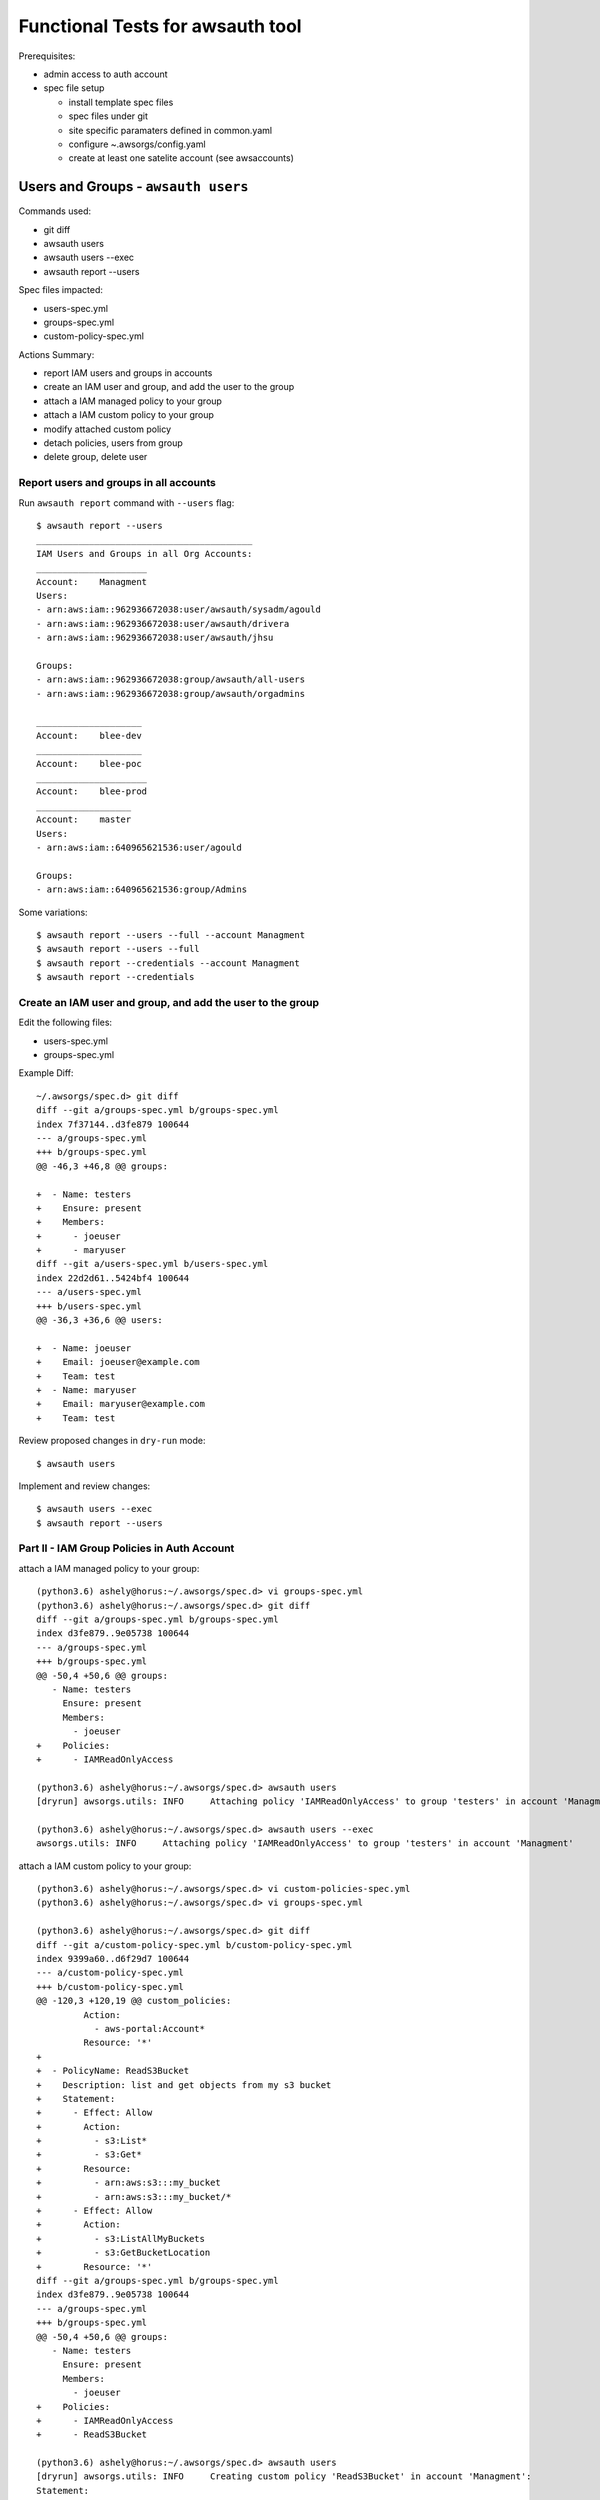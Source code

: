 Functional Tests for awsauth tool
=================================

Prerequisites:

- admin access to auth account
- spec file setup

  - install template spec files
  - spec files under git
  - site specific paramaters defined in common.yaml
  - configure ~.awsorgs/config.yaml
  - create at least one satelite account (see awsaccounts)



Users and Groups - ``awsauth users``
------------------------------------

Commands used:

- git diff
- awsauth users
- awsauth users --exec
- awsauth report --users


Spec files impacted:

- users-spec.yml
- groups-spec.yml
- custom-policy-spec.yml


Actions Summary:

- report IAM users and groups in accounts
- create an IAM user and group, and add the user to the group
- attach a IAM managed policy to your group
- attach a IAM custom policy to your group
- modify attached custom policy
- detach policies, users from group
- delete group, delete user



Report users and groups in all accounts
***************************************

Run ``awsauth report`` command with ``--users`` flag::

  $ awsauth report --users 
  _________________________________________
  IAM Users and Groups in all Org Accounts:
  _____________________
  Account:    Managment
  Users:
  - arn:aws:iam::962936672038:user/awsauth/sysadm/agould
  - arn:aws:iam::962936672038:user/awsauth/drivera
  - arn:aws:iam::962936672038:user/awsauth/jhsu
  
  Groups:
  - arn:aws:iam::962936672038:group/awsauth/all-users
  - arn:aws:iam::962936672038:group/awsauth/orgadmins
  
  ____________________
  Account:    blee-dev
  ____________________
  Account:    blee-poc
  _____________________
  Account:    blee-prod
  __________________
  Account:    master
  Users:
  - arn:aws:iam::640965621536:user/agould
  
  Groups:
  - arn:aws:iam::640965621536:group/Admins


Some variations::

  $ awsauth report --users --full --account Managment
  $ awsauth report --users --full
  $ awsauth report --credentials --account Managment
  $ awsauth report --credentials



Create an IAM user and group, and add the user to the group
***********************************************************

Edit the following files:

- users-spec.yml 
- groups-spec.yml 

Example Diff::

  ~/.awsorgs/spec.d> git diff
  diff --git a/groups-spec.yml b/groups-spec.yml
  index 7f37144..d3fe879 100644
  --- a/groups-spec.yml
  +++ b/groups-spec.yml
  @@ -46,3 +46,8 @@ groups:

  +  - Name: testers
  +    Ensure: present
  +    Members:
  +      - joeuser
  +      - maryuser
  diff --git a/users-spec.yml b/users-spec.yml
  index 22d2d61..5424bf4 100644
  --- a/users-spec.yml
  +++ b/users-spec.yml
  @@ -36,3 +36,6 @@ users:

  +  - Name: joeuser
  +    Email: joeuser@example.com
  +    Team: test
  +  - Name: maryuser
  +    Email: maryuser@example.com
  +    Team: test

Review proposed changes in ``dry-run`` mode::

  $ awsauth users

Implement and review changes::  

  $ awsauth users --exec
  $ awsauth report --users




Part II - IAM Group Policies in Auth Account
********************************************

attach a IAM managed policy to your group::

  (python3.6) ashely@horus:~/.awsorgs/spec.d> vi groups-spec.yml 
  (python3.6) ashely@horus:~/.awsorgs/spec.d> git diff
  diff --git a/groups-spec.yml b/groups-spec.yml
  index d3fe879..9e05738 100644
  --- a/groups-spec.yml
  +++ b/groups-spec.yml
  @@ -50,4 +50,6 @@ groups:
     - Name: testers
       Ensure: present
       Members:
         - joeuser
  +    Policies:
  +      - IAMReadOnlyAccess
  
  (python3.6) ashely@horus:~/.awsorgs/spec.d> awsauth users
  [dryrun] awsorgs.utils: INFO     Attaching policy 'IAMReadOnlyAccess' to group 'testers' in account 'Managment'

  (python3.6) ashely@horus:~/.awsorgs/spec.d> awsauth users --exec
  awsorgs.utils: INFO     Attaching policy 'IAMReadOnlyAccess' to group 'testers' in account 'Managment'


attach a IAM custom policy to your group::

  (python3.6) ashely@horus:~/.awsorgs/spec.d> vi custom-policies-spec.yml 
  (python3.6) ashely@horus:~/.awsorgs/spec.d> vi groups-spec.yml 

  (python3.6) ashely@horus:~/.awsorgs/spec.d> git diff
  diff --git a/custom-policy-spec.yml b/custom-policy-spec.yml
  index 9399a60..d6f29d7 100644
  --- a/custom-policy-spec.yml
  +++ b/custom-policy-spec.yml
  @@ -120,3 +120,19 @@ custom_policies:
           Action:
             - aws-portal:Account*
           Resource: '*'
  +
  +  - PolicyName: ReadS3Bucket
  +    Description: list and get objects from my s3 bucket
  +    Statement:
  +      - Effect: Allow
  +        Action:
  +          - s3:List*
  +          - s3:Get*
  +        Resource:
  +          - arn:aws:s3:::my_bucket
  +          - arn:aws:s3:::my_bucket/*
  +      - Effect: Allow
  +        Action:
  +          - s3:ListAllMyBuckets
  +          - s3:GetBucketLocation
  +        Resource: '*'
  diff --git a/groups-spec.yml b/groups-spec.yml
  index d3fe879..9e05738 100644
  --- a/groups-spec.yml
  +++ b/groups-spec.yml
  @@ -50,4 +50,6 @@ groups:
     - Name: testers
       Ensure: present
       Members:
         - joeuser
  +    Policies:
  +      - IAMReadOnlyAccess
  +      - ReadS3Bucket
  
  (python3.6) ashely@horus:~/.awsorgs/spec.d> awsauth users
  [dryrun] awsorgs.utils: INFO     Creating custom policy 'ReadS3Bucket' in account 'Managment':
  Statement:
  - Action:
    - s3:List*
    - s3:Get*
    Effect: Allow
    Resource:
    - arn:aws:s3:::my_bucket
    - arn:aws:s3:::my_bucket/*
  - Action:
    - s3:ListAllMyBuckets
    - s3:GetBucketLocation
    Effect: Allow
    Resource: '*'
  Version: '2012-10-17'
  [dryrun] awsorgs.utils: INFO     Attaching policy 'ReadS3Bucket' to group 'testers' in account 'Managment'
  
  (python3.6) ashely@horus:~/.awsorgs/spec.d> awsauth users --exec
  awsorgs.utils: INFO     Creating custom policy 'ReadS3Bucket' in account 'Managment':
  Statement:
  - Action:
    - s3:List*
    - s3:Get*
    Effect: Allow
    Resource:
    - arn:aws:s3:::my_bucket
    - arn:aws:s3:::my_bucket/*
  - Action:
    - s3:ListAllMyBuckets
    - s3:GetBucketLocation
    Effect: Allow
    Resource: '*'
  Version: '2012-10-17'
  awsorgs.utils: INFO     Attaching policy 'ReadS3Bucket' to group 'testers' in account 'Managment'


modify attached custom policy::

  (python3.6) ashely@horus:~/.awsorgs/spec.d> vi custom-policy-spec.yml 
  (python3.6) ashely@horus:~/.awsorgs/spec.d> git diff
  diff --git a/custom-policy-spec.yml b/custom-policy-spec.yml
  index d6f29d7..7f5748a 100644
  --- a/custom-policy-spec.yml
  +++ b/custom-policy-spec.yml
  @@ -131,6 +131,8 @@ custom_policies:
           Resource:
             - arn:aws:s3:::my_bucket
             - arn:aws:s3:::my_bucket/*
  +          - arn:aws:s3:::my_other_bucket
  +          - arn:aws:s3:::my_other_bucket/*
         - Effect: Allow
           Action:
             - s3:ListAllMyBuckets

  (python3.6) ashely@horus:~/.awsorgs/spec.d> awsauth users
  [dryrun] awsorgs.utils: INFO     Updating custom policy 'ReadS3Bucket' in account 'Managment':
    Statement:
    - Action:
      - s3:List*
      - s3:Get*
      Effect: Allow
      Resource:
      - arn:aws:s3:::my_bucket
      - arn:aws:s3:::my_bucket/*
  +   - arn:aws:s3:::my_other_bucket
  +   - arn:aws:s3:::my_other_bucket/*
    - Action:
      - s3:ListAllMyBuckets
      - s3:GetBucketLocation
      Effect: Allow
      Resource: '*'
    Version: '2012-10-17'
  
  (python3.6) ashely@horus:~/.awsorgs/spec.d> awsauth users --exec
  awsorgs.utils: INFO     Updating custom policy 'ReadS3Bucket' in account 'Managment':
    Statement:
    - Action:
      - s3:List*
      - s3:Get*
      Effect: Allow
      Resource:
      - arn:aws:s3:::my_bucket
      - arn:aws:s3:::my_bucket/*
  +   - arn:aws:s3:::my_other_bucket
  +   - arn:aws:s3:::my_other_bucket/*
    - Action:
      - s3:ListAllMyBuckets
      - s3:GetBucketLocation
      Effect: Allow
      Resource: '*'
    Version: '2012-10-17'


Part III - Clean Up
*******************

detach policies, users from group::

  (python3.6) ashely@horus:~/.awsorgs/spec.d> vi groups-spec.yml 
  (python3.6) ashely@horus:~/.awsorgs/spec.d> git diff
  diff --git a/groups-spec.yml b/groups-spec.yml
  index 9e05738..565b1ab 100644
  --- a/groups-spec.yml
  +++ b/groups-spec.yml
  @@ -49,7 +49,4 @@ groups:
     - Name: testers
       Ensure: present
       Members:
  -      - joeuser
       Policies:
  -      - IAMReadOnlyAccess
  -      - ReadS3Bucket

  (python3.6) ashely@horus:~/.awsorgs/spec.d> awsauth users
  [dryrun] awsorgs.utils: INFO     Removing user 'joeuser' from group 'testers'
  [dryrun] awsorgs.utils: INFO     Detaching policy 'ReadS3Bucket' from group 'testers' in account 'Managment'
  [dryrun] awsorgs.utils: INFO     Detaching policy 'IAMReadOnlyAccess' from group 'testers' in account 'Managment'

  (python3.6) ashely@horus:~/.awsorgs/spec.d> awsauth users --exec
  awsorgs.utils: INFO     Removing user 'joeuser' from group 'testers'
  awsorgs.utils: INFO     Detaching policy 'ReadS3Bucket' from group 'testers' in account 'Managment'
  awsorgs.utils: INFO     Detaching policy 'IAMReadOnlyAccess' from group 'testers' in account 'Managment'


delete group, delete user::

  (python3.6) ashely@horus:~/.awsorgs/spec.d> vi groups-spec.yml 
  (python3.6) ashely@horus:~/.awsorgs/spec.d> vi users-spec.yml 

  (python3.6) ashely@horus:~/.awsorgs/spec.d> git diff
  diff --git a/groups-spec.yml b/groups-spec.yml
  index 9e05738..4eda72b 100644
  --- a/groups-spec.yml
  +++ b/groups-spec.yml
  @@ -47,9 +47,6 @@ groups:
         - quincey
         - egburt
     - Name: testers
  -    Ensure: present
  +    Ensure: absent
       Members:
       Policies:
  diff --git a/users-spec.yml b/users-spec.yml
  index 5424bf4..3e8b87d 100644
  --- a/users-spec.yml
  +++ b/users-spec.yml
  @@ -37,5 +37,6 @@ users:
       Email: david.rivera@ucop.edu
       Team: syseng
     - Name: joeuser
  +    Ensure: absent
       Email: joeuser@example.com
       Team: test

  (python3.6) ashely@horus:~/.awsorgs/spec.d> awsauth users
  [dryrun] awsorgs.utils: INFO     Deleting user 'joeuser'
  [dryrun] awsorgs.utils: INFO     Deleting group 'testers'
  [dryrun] awsorgs.utils: INFO     Removing user 'joeuser' from group 'all-users'

  (python3.6) ashely@horus:~/.awsorgs/spec.d> awsauth users --exec
  awsorgs.utils: INFO     Deleting user 'joeuser'
  awsorgs.utils: INFO     Deleting group 'testers'
  awsorgs.utils: INFO     Removing user 'joeuser' from group 'all-users'





Cross Account Access Delegations
--------------------------------

Prerequisites:

- create trusted group with users


Commands used:

- git diff
- awsauth users
- awsauth users --exec


Spec files impacted:

- users-spec.yml
- groups-spec.yml
- delegations-spec.yml
- custom-policy-spec.yml


Actions:

- create a cross account access delegation
- update the delegation definition
- update attached custom policy
- delete delegation


Create a cross account access delegation
****************************************

in delegations-spec.yml:

- set ``TrustedGroup`` to your new group
- define a list of accounts in ``TrustingAccount``
- define one managed policy in ``Policies``

::

  (python3.6) ashely@horus:~/.awsorgs/spec.d> vi delegations-spec.yml 
  (python3.6) ashely@horus:~/.awsorgs/spec.d> git diff
  diff --git a/delegations-spec.yml b/delegations-spec.yml
  index 1ae3245..4d571e9 100644
  --- a/delegations-spec.yml
  +++ b/delegations-spec.yml
  @@ -101,3 +101,14 @@ delegations:
       Policies:
         - ElasticLoadBalancingReadOnly
   
  +  - RoleName: TestersRole
  +    Ensure: present
  +    Description: testing cross account delegation
  +    TrustingAccount:
  +    TrustedGroup: testers
  +    RequireMFA: True
  +    Policies:
  +      - ReadOnlyAccess

  (python3.6) ashely@horus:~/.awsorgs/spec.d> awsauth delegations
  [dryrun] awsorgs.utils: INFO     Creating assume role policy 'AllowAssumeRole-TestersRole' for group 'testers' in account 'Managment':
  Statement:
  - Action: sts:AssumeRole
    Effect: Allow
    Resource:
    - arn:aws:iam::219234291074:role/awsauth/TestersRole
    - arn:aws:iam::403999741647:role/awsauth/TestersRole
    - arn:aws:iam::633495783471:role/awsauth/TestersRole
  Version: '2012-10-17'
  [dryrun] awsorgs.utils: INFO     Creating role 'TestersRole' in account 'blee-dev'
  [dryrun] awsorgs.utils: INFO     Creating role 'TestersRole' in account 'blee-poc'
  [dryrun] awsorgs.utils: INFO     Creating role 'TestersRole' in account 'blee-prod'
  
  (python3.6) ashely@horus:~/.awsorgs/spec.d> awsauth delegations --exec
  awsorgs.utils: INFO     Creating assume role policy 'AllowAssumeRole-TestersRole' for group 'testers' in account 'Managment':
  awsorgs.utils: INFO     Creating role 'TestersRole' in account 'blee-prod'
  awsorgs.utils: INFO     Creating role 'TestersRole' in account 'blee-dev'
  awsorgs.utils: INFO     Creating role 'TestersRole' in account 'blee-poc'
  awsorgs.utils: INFO     Attaching policy 'ReadOnlyAccess' to role 'TestersRole' in account 'blee-prod':
  awsorgs.utils: INFO     Attaching policy 'ReadOnlyAccess' to role 'TestersRole' in account 'blee-dev':
  awsorgs.utils: INFO     Attaching policy 'ReadOnlyAccess' to role 'TestersRole' in account 'blee-poc':


Update the delegation
*********************

change ``TrustingAccount`` to keyword ``ALL``::

  (python3.6) ashely@horus:~/.awsorgs/spec.d> vi delegations-spec.yml 
  (python3.6) ashely@horus:~/.awsorgs/spec.d> git diff
  diff --git a/delegations-spec.yml b/delegations-spec.yml
  index 282db35..e46ac9e 100644
  --- a/delegations-spec.yml
  +++ b/delegations-spec.yml
  @@ -104,14 +104,10 @@ delegations:
     - RoleName: TestersRole
       Ensure: present
       Description: testing cross account delegation
  -    TrustingAccount:
  -      - blee-dev
  -      - blee-poc
  -      - blee-prod
  +    TrustingAccount: ALL
       TrustedGroup: testers
       RequireMFA: True
       Policies:
         - ReadOnlyAccess
  
  (python3.6) ashely@horus:~/.awsorgs/spec.d> awsauth delegations
  [dryrun] awsorgs.utils: INFO     Updating policy 'AllowAssumeRole-TestersRole' for group 'testers' in account 'Managment':
    Statement:
    - Action: sts:AssumeRole
      Effect: Allow
  -   Resource:
  -   - arn:aws:iam::219234291074:role/awsauth/TestersRole
  ?   ^              ^^^^^^^^^^^^
  +   Resource: arn:aws:iam::\*:role/awsauth/TestersRole
  ?   ^^^^^^^^^              ^
  -   - arn:aws:iam::403999741647:role/awsauth/TestersRole
  -   - arn:aws:iam::633495783471:role/awsauth/TestersRole
    Version: '2012-10-17'
  
  [dryrun] awsorgs.utils: INFO     Creating role 'TestersRole' in account 'gorp-poc'
  [dryrun] awsorgs.utils: INFO     Creating role 'TestersRole' in account 'test2'
  [dryrun] awsorgs.utils: INFO     Creating role 'TestersRole' in account 'master'
  [dryrun] awsorgs.utils: INFO     Creating role 'TestersRole' in account 'Managment'
  [dryrun] awsorgs.utils: INFO     Creating role 'TestersRole' in account 'gorp-dev'
  [dryrun] awsorgs.utils: INFO     Creating role 'TestersRole' in account 'gorp-prod'
  [dryrun] awsorgs.utils: INFO     Creating role 'TestersRole' in account 'Security'
  
  (python3.6) ashely@horus:~/.awsorgs/spec.d> awsauth delegations --exec
  awsorgs.utils: WARNING  /home/ashely/.awsorgs/spec.d/.gitignore not a valid yaml file. skipping
  awsorgs.utils: WARNING  /home/ashely/.awsorgs/spec.d/.delegations-spec.yml.swp not a valid yaml file. skipping
  awsorgs.utils: INFO     Updating policy 'AllowAssumeRole-TestersRole' for group 'testers' in account 'Managment':
    Statement:
    - Action: sts:AssumeRole
      Effect: Allow
  -   Resource:
  -   - arn:aws:iam::219234291074:role/awsauth/TestersRole
  ?   ^              ^^^^^^^^^^^^
  +   Resource: arn:aws:iam::\*:role/awsauth/TestersRole
  ?   ^^^^^^^^^              ^
  -   - arn:aws:iam::403999741647:role/awsauth/TestersRole
  -   - arn:aws:iam::633495783471:role/awsauth/TestersRole
    Version: '2012-10-17'
  
  awsorgs.utils: INFO     Creating role 'TestersRole' in account 'Security'
  awsorgs.utils: INFO     Creating role 'TestersRole' in account 'gorp-poc'
  awsorgs.utils: INFO     Creating role 'TestersRole' in account 'gorp-dev'
  awsorgs.utils: INFO     Creating role 'TestersRole' in account 'test2'
  awsorgs.utils: INFO     Creating role 'TestersRole' in account 'gorp-prod'
  awsorgs.utils: INFO     Creating role 'TestersRole' in account 'Managment'
  awsorgs.utils: INFO     Creating role 'TestersRole' in account 'master'
  awsorgs.utils: INFO     Attaching policy 'ReadOnlyAccess' to role 'TestersRole' in account 'test2':
  awsorgs.utils: INFO     Attaching policy 'ReadOnlyAccess' to role 'TestersRole' in account 'gorp-prod':
  awsorgs.utils: INFO     Attaching policy 'ReadOnlyAccess' to role 'TestersRole' in account 'gorp-poc':
  awsorgs.utils: INFO     Attaching policy 'ReadOnlyAccess' to role 'TestersRole' in account 'gorp-dev':
  awsorgs.utils: INFO     Attaching policy 'ReadOnlyAccess' to role 'TestersRole' in account 'Security':
  awsorgs.utils: INFO     Attaching policy 'ReadOnlyAccess' to role 'TestersRole' in account 'Managment':
  awsorgs.utils: INFO     Attaching policy 'ReadOnlyAccess' to role 'TestersRole' in account 'master':


define a list of accounts in ``ExcludeAccounts``
************************************************

::

  (python3.6) ashely@horus:~/.awsorgs/spec.d> vi delegations-spec.yml 
  (python3.6) ashely@horus:~/.awsorgs/spec.d> git diff
  diff --git a/delegations-spec.yml b/delegations-spec.yml
  index e46ac9e..8b01bb8 100644
  --- a/delegations-spec.yml
  +++ b/delegations-spec.yml
  @@ -105,6 +105,10 @@ delegations:
       Ensure: present
       Description: testing cross account delegation
       TrustingAccount: ALL
  +    ExcludeAccounts: 
  +      - gorp-poc
  +      - gorp-dev
  +      - gorp-prod
       TrustedGroup: testers
       RequireMFA: True
  
  (python3.6) ashely@horus:~/.awsorgs/spec.d> awsauth delegations
  [dryrun] awsorgs.utils: INFO     Creating assume role policy 'DenyAssumeRole-TestersRole' for group 'testers' in account 'Managment':
  Statement:
  - Action: sts:AssumeRole
    Effect: Deny
    Resource:
    - arn:aws:iam::215031690010:role/awsauth/TestersRole
    - arn:aws:iam::598608341536:role/awsauth/TestersRole
    - arn:aws:iam::534447840478:role/awsauth/TestersRole
  
  [dryrun] awsorgs.utils: INFO     Deleting role 'TestersRole' from account 'gorp-dev'
  [dryrun] awsorgs.utils: INFO     Deleting role 'TestersRole' from account 'gorp-prod'
  [dryrun] awsorgs.utils: INFO     Deleting role 'TestersRole' from account 'gorp-poc'
  
  (python3.6) ashely@horus:~/.awsorgs/spec.d> awsauth delegations --exec
  awsorgs.utils: INFO     Creating assume role policy 'DenyAssumeRole-TestersRole' for group 'testers' in account 'Managment':
  Statement:
  - Action: sts:AssumeRole
    Effect: Deny
    Resource:
    - arn:aws:iam::215031690010:role/awsauth/TestersRole
    - arn:aws:iam::598608341536:role/awsauth/TestersRole
    - arn:aws:iam::534447840478:role/awsauth/TestersRole
  Version: '2012-10-17'
  awsorgs.utils: INFO     Deleting role 'TestersRole' from account 'gorp-poc'
  awsorgs.utils: INFO     Deleting role 'TestersRole' from account 'gorp-dev'
  awsorgs.utils: INFO     Deleting role 'TestersRole' from account 'gorp-prod'



attach a custom policy::

  (python3.6) ashely@horus:~/.awsorgs/spec.d> vi custom-policy-spec.yml 
  (python3.6) ashely@horus:~/.awsorgs/spec.d> vi delegations-spec.yml 
  (python3.6) ashely@horus:~/.awsorgs/spec.d> git diff
  diff --git a/custom-policy-spec.yml b/custom-policy-spec.yml
  index 9399a60..a428164 100644
  --- a/custom-policy-spec.yml
  +++ b/custom-policy-spec.yml
  @@ -120,3 +120,14 @@ custom_policies:
           Action:
             - aws-portal:Account*
           Resource: '*'
  +
  +  - PolicyName: ReadS3Bucket
  +    Description: list and get objects from my s3 bucket
  +    Statement:
  +      - Effect: Allow
  +        Action:
  +          - s3:List* 
  +          - s3:Get*
  +        Resource:
  +          - arn:aws:s3:::my_bucket
  +          - arn:aws:s3:::my_bucket/*
  diff --git a/delegations-spec.yml b/delegations-spec.yml
  index 8b01bb8..ce9afa9 100644
  --- a/delegations-spec.yml
  +++ b/delegations-spec.yml
  @@ -113,5 +113,6 @@ delegations:
       RequireMFA: True
       Policies:
         - ReadOnlyAccess
  +      - ReadS3Bucket
  
  (python3.6) ashely@horus:~/.awsorgs/spec.d> awsauth delegations
  [dryrun] awsorgs.utils: WARNING  /home/ashely/.awsorgs/spec.d/.gitignore not a valid yaml file. skipping
  [dryrun] awsorgs.utils: INFO     Creating custom policy 'ReadS3Bucket' in account 'blee-dev':
  Statement:
  - Action:
    - s3:List*
    - s3:Get*
    Effect: Allow
    Resource:
    - arn:aws:s3:::my_bucket
    - arn:aws:s3:::my_bucket/*
  Version: '2012-10-17'
  
  [dryrun] awsorgs.utils: INFO     Attaching policy 'ReadS3Bucket' to role 'TestersRole' in account 'blee-dev'
  [dryrun] awsorgs.utils: INFO     Attaching policy 'ReadS3Bucket' to role 'TestersRole' in account 'Security'
  [dryrun] awsorgs.utils: INFO     Attaching policy 'ReadS3Bucket' to role 'TestersRole' in account 'Managment'
  [dryrun] awsorgs.utils: INFO     Attaching policy 'ReadS3Bucket' to role 'TestersRole' in account 'blee-prod'
  [dryrun] awsorgs.utils: INFO     Attaching policy 'ReadS3Bucket' to role 'TestersRole' in account 'master'
  [dryrun] awsorgs.utils: INFO     Attaching policy 'ReadS3Bucket' to role 'TestersRole' in account 'test2'
  [dryrun] awsorgs.utils: INFO     Creating custom policy 'ReadS3Bucket' in account 'blee-poc':
  Statement:
  - Action:
    - s3:List*
    - s3:Get*
    Effect: Allow
    Resource:
    - arn:aws:s3:::my_bucket
    - arn:aws:s3:::my_bucket/*
  Version: '2012-10-17'
  
  [dryrun] awsorgs.utils: INFO     Attaching policy 'ReadS3Bucket' to role 'TestersRole' in account 'blee-poc'
  
  (python3.6) ashely@horus:~/.awsorgs/spec.d> awsauth delegations --exec
  awsorgs.utils: WARNING  /home/ashely/.awsorgs/spec.d/.gitignore not a valid yaml file. skipping
  awsorgs.utils: INFO     Attaching policy 'ReadS3Bucket' to role 'TestersRole' in account 'Security'
  awsorgs.utils: INFO     Attaching policy 'ReadS3Bucket' to role 'TestersRole' in account 'Managment'
  awsorgs.utils: INFO     Attaching policy 'ReadS3Bucket' to role 'TestersRole' in account 'master'
  awsorgs.utils: INFO     Attaching policy 'ReadS3Bucket' to role 'TestersRole' in account 'blee-prod'
  awsorgs.utils: INFO     Attaching policy 'ReadS3Bucket' to role 'TestersRole' in account 'test2'
  awsorgs.utils: INFO     Creating custom policy 'ReadS3Bucket' in account 'blee-dev':
  Statement:
  - Action:
    - s3:List*
    - s3:Get*
    Effect: Allow
    Resource:
    - arn:aws:s3:::my_bucket
    - arn:aws:s3:::my_bucket/*
  Version: '2012-10-17'
  
  awsorgs.utils: INFO     Creating custom policy 'ReadS3Bucket' in account 'blee-poc':
  Statement:
  - Action:
    - s3:List*
    - s3:Get*
    Effect: Allow
    Resource:
    - arn:aws:s3:::my_bucket
    - arn:aws:s3:::my_bucket/*
  Version: '2012-10-17'
  
  awsorgs.utils: INFO     Attaching policy 'ReadS3Bucket' to role 'TestersRole' in account 'blee-dev'
  awsorgs.utils: INFO     Attaching policy 'ReadS3Bucket' to role 'TestersRole' in account 'blee-poc'





modify a custom policy::

(python3.6) ashely@horus:~/.awsorgs/spec.d> git diff
diff --git a/custom-policy-spec.yml b/custom-policy-spec.yml
index a428164..7efe46b 100644
--- a/custom-policy-spec.yml
+++ b/custom-policy-spec.yml
@@ -131,3 +131,5 @@ custom_policies:
         Resource:
           - arn:aws:s3:::my_bucket
           - arn:aws:s3:::my_bucket/*
+          - arn:aws:s3:::my_other_bucket
+          - arn:aws:s3:::my_other_bucket/*






modify the ``Description``
delete the delegation

::
